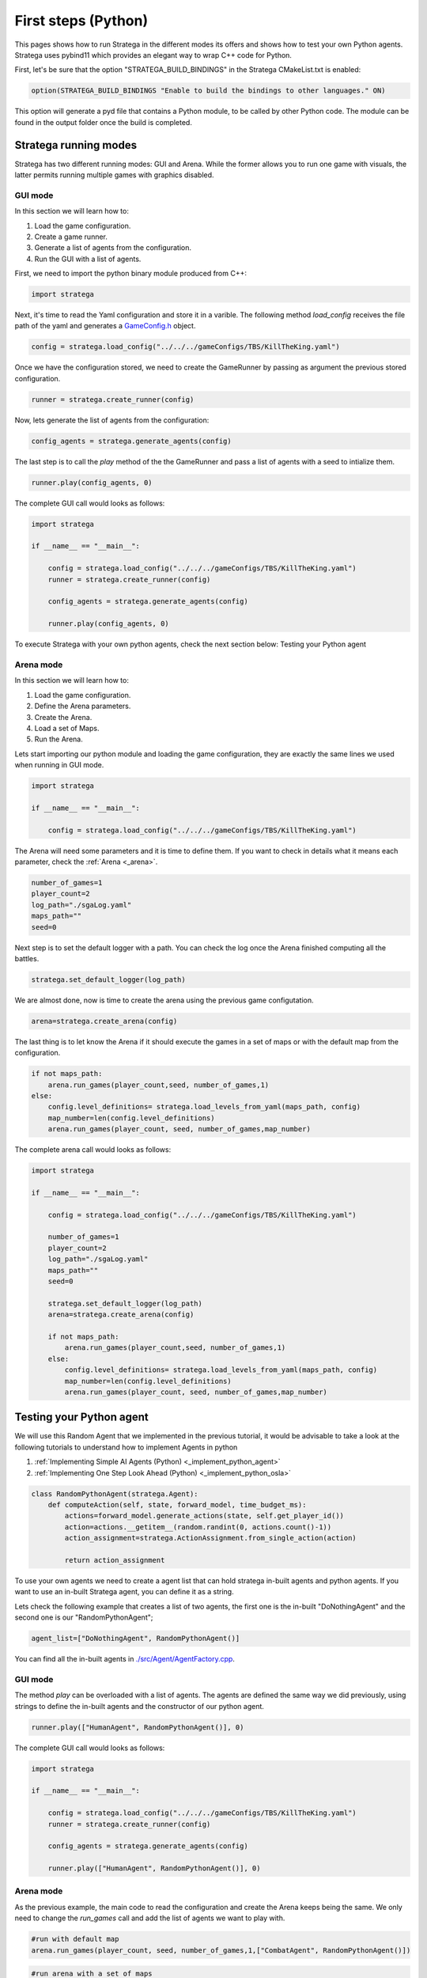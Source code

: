 .. _first_steps_python:

.. role:: python(code)
   :language: python

####################
First steps (Python)
####################

This pages shows how to run Stratega in the different modes its offers and shows how to test your own Python agents. Stratega uses pybind11 which provides an elegant way to wrap C++ code for Python.

First, let's be sure that the option "STRATEGA_BUILD_BINDINGS" in the Stratega CMakeList.txt is enabled:

.. code-block:: cmake

    option(STRATEGA_BUILD_BINDINGS "Enable to build the bindings to other languages." ON)

This option will generate a pyd file that contains a Python module, to be called by other Python code. The module can be found in the output folder once the build is completed.

++++++++++++++++++++++
Stratega running modes
++++++++++++++++++++++

Stratega has two different running modes: GUI and Arena. While the former allows you to run one game with visuals, the latter permits running multiple games with graphics disabled. 

GUI mode
+++++++++

In this section we will learn how to:

#. Load the game configuration.
#. Create a game runner.
#. Generate a list of agents from the configuration.
#. Run the GUI with a list of agents.

First, we need to import the python binary module produced from C++:

.. code-block:: python

    import stratega

Next, it's time to read the Yaml configuration and store it in a varible. The following method *load_config* receives the file path of the yaml and generates a `GameConfig.h <https://github.com/GAIGResearch/Stratega/blob/dev/Stratega/include/Stratega/Configuration/GameConfig.h>`_ object.

.. code-block:: python

    config = stratega.load_config("../../../gameConfigs/TBS/KillTheKing.yaml")

Once we have the configuration stored, we need to create the GameRunner by passing as argument the previous stored configuration.

.. code-block:: python

    runner = stratega.create_runner(config)

Now, lets generate the list of agents from the configuration:

.. code-block:: python

    config_agents = stratega.generate_agents(config)

The last step is to call the *play* method of the the GameRunner and  pass a list of agents with a seed to intialize them.

.. code-block:: python

    runner.play(config_agents, 0)

The complete GUI call would looks as follows:

.. code-block:: python

    import stratega

    if __name__ == "__main__": 
        
        config = stratega.load_config("../../../gameConfigs/TBS/KillTheKing.yaml")
        runner = stratega.create_runner(config)    
        
        config_agents = stratega.generate_agents(config)

        runner.play(config_agents, 0)

To execute Stratega with your own python agents, check the next section below: Testing your Python agent

Arena mode
++++++++++

In this section we will learn how to:

#. Load the game configuration.
#. Define the Arena parameters.
#. Create the Arena.
#. Load a set of Maps.
#. Run the Arena.

Lets start importing our python module and loading the game configuration, they are exactly the same lines we used when running in GUI mode.

.. code-block:: python

    import stratega

    if __name__ == "__main__": 
        
        config = stratega.load_config("../../../gameConfigs/TBS/KillTheKing.yaml")

The Arena will need some parameters and it is time to define them. If you want to check in details what it means each parameter, check the :ref:`Arena <_arena>`.

.. code-block:: python
    
    number_of_games=1
    player_count=2
    log_path="./sgaLog.yaml"
    maps_path=""
    seed=0

Next step is to set the default logger with a path. You can check the log once the Arena finished computing all the battles.

.. code-block:: python

    stratega.set_default_logger(log_path)

We are almost done, now is time to create the arena using the previous game configutation.

.. code-block:: python

    arena=stratega.create_arena(config) 

The last thing is to let know the Arena if it should execute the games in a set of maps or with the default map from the configuration.

.. code-block:: python 

    if not maps_path:
        arena.run_games(player_count,seed, number_of_games,1)
    else:
        config.level_definitions= stratega.load_levels_from_yaml(maps_path, config)
        map_number=len(config.level_definitions)
        arena.run_games(player_count, seed, number_of_games,map_number)

The complete arena call would looks as follows:

.. code-block:: python

    import stratega

    if __name__ == "__main__": 
        
        config = stratega.load_config("../../../gameConfigs/TBS/KillTheKing.yaml")

        number_of_games=1
        player_count=2
        log_path="./sgaLog.yaml"
        maps_path=""
        seed=0

        stratega.set_default_logger(log_path)
        arena=stratega.create_arena(config)

        if not maps_path:
            arena.run_games(player_count,seed, number_of_games,1)
        else:
            config.level_definitions= stratega.load_levels_from_yaml(maps_path, config)
            map_number=len(config.level_definitions)
            arena.run_games(player_count, seed, number_of_games,map_number)

++++++++++++++++++++++++++
Testing your Python agent
++++++++++++++++++++++++++


We will use this Random Agent that we implemented in the previous tutorial, it would be advisable to take a look at the following tutorials to understand how to implement Agents in python

#. :ref:`Implementing Simple AI Agents (Python) <_implement_python_agent>`
#. :ref:`Implementing One Step Look Ahead (Python) <_implement_python_osla>`

.. code-block:: python

    class RandomPythonAgent(stratega.Agent):
        def computeAction(self, state, forward_model, time_budget_ms):     
            actions=forward_model.generate_actions(state, self.get_player_id())
            action=actions.__getitem__(random.randint(0, actions.count()-1))
            action_assignment=stratega.ActionAssignment.from_single_action(action)

            return action_assignment

To use your own agents we need to create a agent list that can hold stratega in-built agents and python agents.  If you want to use an in-built Stratega agent, you can define it as a string.

Lets check the following example that creates a list of two agents, the first one is the in-built "DoNothingAgent" and the second one is our "RandomPythonAgent";

.. code-block:: python

    agent_list=["DoNothingAgent", RandomPythonAgent()]

You can find all the in-built agents in `./src/Agent/AgentFactory.cpp <https://github.com/GAIGResearch/Stratega/blob/dev/Stratega/src/Agent/AgentFactory.cpp>`_.

GUI mode
++++++++

The method *play* can be overloaded with a list of agents. The agents are defined the same way we did previously, using strings to define the in-built agents and the constructor of our python agent.

.. code-block:: python

    runner.play(["HumanAgent", RandomPythonAgent()], 0)


The complete GUI call would looks as follows:

.. code-block:: python

    import stratega

    if __name__ == "__main__": 
        
        config = stratega.load_config("../../../gameConfigs/TBS/KillTheKing.yaml")
        runner = stratega.create_runner(config)    
        
        config_agents = stratega.generate_agents(config)

        runner.play(["HumanAgent", RandomPythonAgent()], 0)

Arena mode
++++++++++

As the previous example, the main code to read the configuration and create the Arena keeps being the same. We only need to change the *run_games* call and add the list of agents we want to play with.

.. code-block:: python

    #run with default map
    arena.run_games(player_count, seed, number_of_games,1,["CombatAgent", RandomPythonAgent()])

.. code-block:: python

    #run arena with a set of maps
    arena.run_games(player_count, seed, number_of_games,map_number, ["CombatAgent", RandomPythonAgent()])


The complete arena call would looks as follows:

.. code-block:: python

    import stratega

    if __name__ == "__main__": 
        
        config = stratega.load_config("../../../gameConfigs/TBS/KillTheKing.yaml")

        number_of_games=1
        player_count=2
        log_path="./sgaLog3.yaml"
        maps_path=""
        seed=0

        stratega.set_default_logger(log_path)
        arena=stratega.create_arena(config)

        if not maps_path:
            # run with python agents
            arena.run_games(player_count, seed, number_of_games,1,["CombatAgent", RandomPythonAgent()])
        else:
            config.level_definitions= stratega.load_levels_from_yaml(maps_path, config)
            map_number=len(config.level_definitions)
            # run with python agents
            arena.run_games(player_count, seed, number_of_games,map_number, ["CombatAgent", RandomPythonAgent()])

